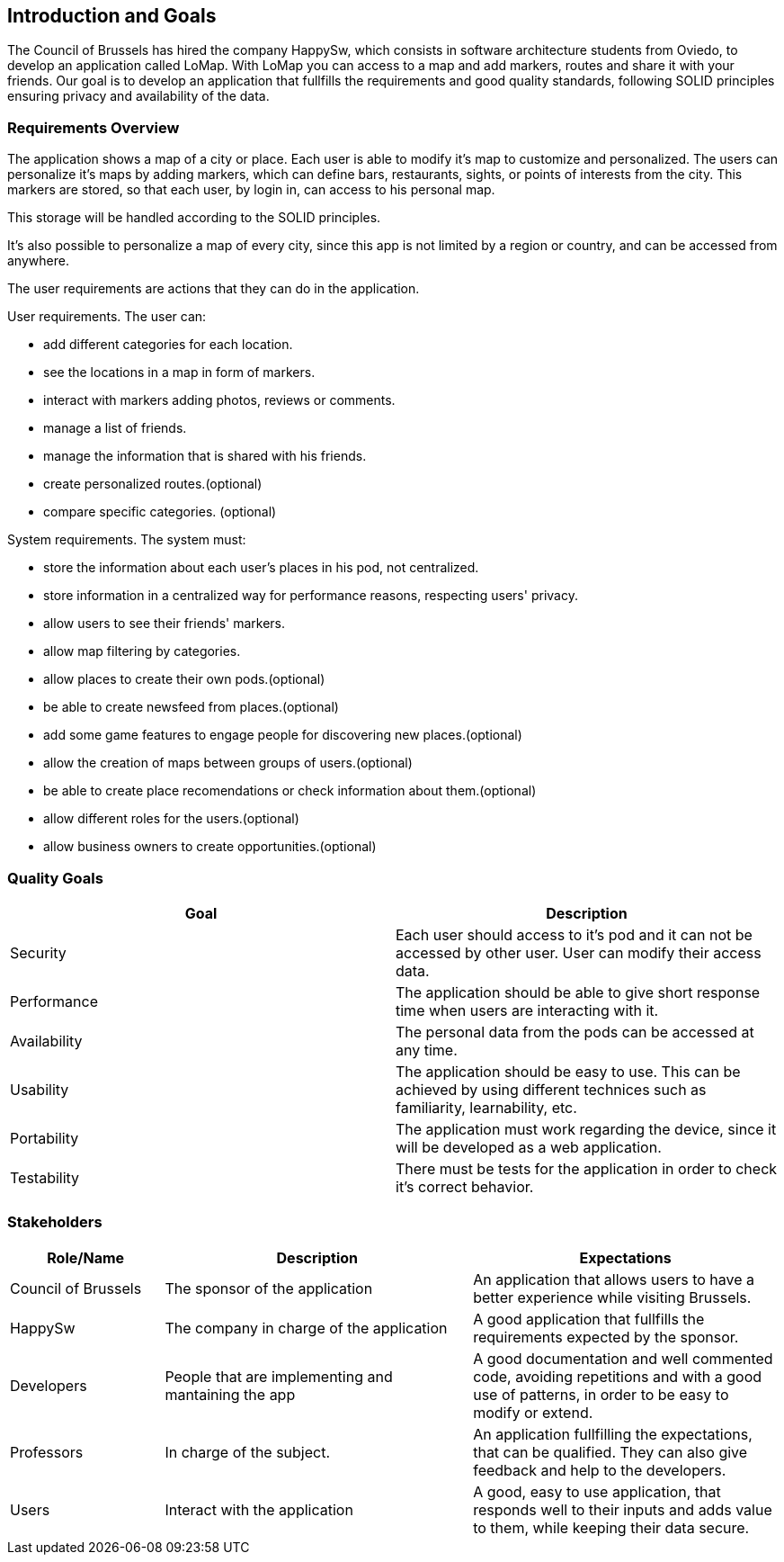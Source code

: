 [[section-introduction-and-goals]]
== Introduction and Goals
The Council of Brussels has hired the company HappySw, which consists in software architecture students from Oviedo, to develop an application called LoMap.
With LoMap you can access to a map and add markers, routes and share it with your friends. 
Our goal is to develop an application that fullfills the requirements and good quality standards, following SOLID principles ensuring privacy and availability of the data.

=== Requirements Overview
The application shows a map of a city or place. Each user is able to modify it's map to customize and personalized. The users can personalize it's maps by adding 
markers, which can define bars, restaurants, sights, or points of interests from the city. This markers are stored, so that each user, by login in, can access to his personal map.

This storage will be handled according to the SOLID principles.

It's also possible to personalize a map of every city, since this app is not limited by a region or country, and can be accessed from anywhere.

The user requirements are actions that they can do in the application.

.User requirements. The user can: 
* add different categories for each location.
* see the locations in a map in form of markers.
* interact with markers adding photos, reviews or comments.
* manage a list of friends.
* manage the information that is shared with his friends.
* create personalized routes.(optional)
* compare specific categories. (optional)

.System requirements. The system must:
* store the information about each user's places in his pod, not centralized. 
* store information in a centralized way for performance reasons, respecting users' privacy.
* allow users to see their friends' markers.
* allow map filtering by categories.
* allow places to create their own pods.(optional)
* be able to create newsfeed from places.(optional)
* add some game features to engage people for discovering new places.(optional)
* allow the creation of maps between groups of users.(optional)
* be able to create place recomendations or check information about them.(optional)
* allow different roles for the users.(optional)
* allow business owners to create opportunities.(optional)


=== Quality Goals


[options="header", cols="1,1"]
|===
| Goal | Description

| Security | Each user should access to it's pod and it can not be accessed by other user. User can modify their access data.

| Performance | The application should be able to give short response time when users are interacting with it. 

| Availability | The personal data from the pods can be accessed at any time.

| Usability | The application should be easy to use. This can be achieved by using different technices such as familiarity, learnability, etc.

| Portability | The application must work regarding the device, since it will be developed as a web application.

| Testability | There must be tests for the application in order to check it's correct behavior.

|===

=== Stakeholders

[options="header",cols="1,2,2"]
|===
|Role/Name|Description|Expectations
| Council of Brussels | The sponsor of the application | An application that allows users to have a better experience while visiting Brussels.
| HappySw | The company in charge of the application | A good application that fullfills the requirements expected by the sponsor.
| Developers | People that are implementing and mantaining the app | A good documentation and well commented code, avoiding repetitions and with a good use of patterns, in order to be easy to modify or extend.
| Professors | In charge of the subject. | An application fullfilling the expectations, that can be qualified. They can also give feedback and help to the developers.
| Users | Interact with the application | A good, easy to use application, that responds well to their inputs and adds value to them, while keeping their data secure.
|===